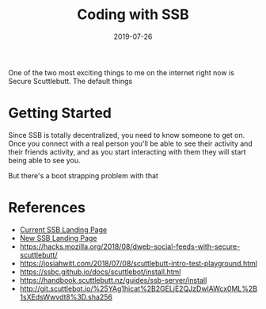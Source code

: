 #+title: Coding with SSB
#+draft: true
#+date: 2019-07-26
#+tags: javascript, securescuttlebutt, p2p, node

One of the two most exciting things to me on the internet right now is Secure Scuttlebutt.  The default things

* Getting Started
Since SSB is totally decentralized, you need to know someone to get on.  Once you connect with a real person
you'll be able to see their activity and their friends activity, and as you start interacting with them
they will start being able to see you.

But there's a boot strapping problem with that

* References
  - [[https://www.scuttlebutt.nz/][Current SSB Landing Page]]
  - [[https://ssb-landing.netlify.com/][New SSB Landing Page]]
  - [[https://hacks.mozilla.org/2018/08/dweb-social-feeds-with-secure-scuttlebutt/]]
  - [[https://josiahwitt.com/2018/07/08/scuttlebutt-intro-test-playground.html]]
  - [[https://ssbc.github.io/docs/scuttlebot/install.html]]
  - https://handbook.scuttlebutt.nz/guides/ssb-server/install
  - [[http://git.scuttlebot.io/%25YAg1hicat%2B2GELjE2QJzDwlAWcx0ML%2B1sXEdsWwvdt8%3D.sha256]]


